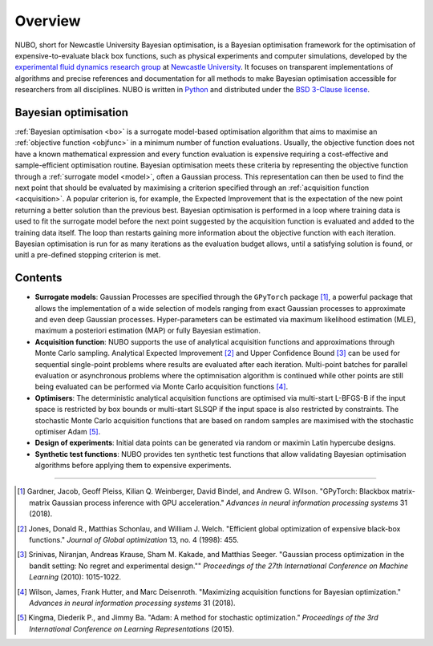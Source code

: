 Overview
========
NUBO, short for Newcastle University Bayesian optimisation, is a Bayesian
optimisation framework for the optimisation of expensive-to-evaluate black box
functions, such as physical experiments and computer simulations, developed by
the `experimental fluid dynamics research group`_ at `Newcastle University`_.
It focuses on transparent implementations of algorithms and precise references
and documentation for all methods to make Bayesian optimisation accessible for
researchers from all disciplines. NUBO is written in Python_ and distributed
under the `BSD 3-Clause license`_.

Bayesian optimisation
---------------------
:ref:`Bayesian optimisation <bo>` is a surrogate model-based optimisation 
algorithm that aims to maximise an :ref:`objective function <objfunc>` in a minimum number of
function evaluations. Usually, the objective function does not have a known
mathematical expression and every function evaluation is expensive requiring
a cost-effective and sample-efficient optimisation routine. Bayesian
optimisation meets these criteria by representing the objective function
through a :ref:`surrogate model <model>`, often a Gaussian process. This
representation can then be used to find the next point that should be
evaluated by maximising a criterion specified through an :ref:`acquisition 
function <acquisition>`. A popular criterion is, for example, the
Expected Improvement that is the expectation of the new point 
returning a better solution than the previous best. Bayesian optimisation is
performed in a loop where training data is used to fit the surrogate model
before the next point suggested by the acquisition function is evaluated and
added to the training data itself. The loop than restarts gaining more
information about the objective function with each iteration. Bayesian
optimisation is run for as many iterations as the evaluation budget allows,
until a satisfying solution is found, or unitl a pre-defined stopping
criterion is met.

Contents
--------
- **Surrogate models**: Gaussian Processes are specified through the
  ``GPyTorch`` package [1]_, a powerful package that allows the implementation
  of a wide selection of models ranging from exact Gaussian processes to
  approximate and even deep Gaussian processes. Hyper-parameters can be
  estimated via maximum likelihood estimation (MLE), maximum a posteriori
  estimation (MAP) or fully Bayesian estimation.
- **Acquisition function**: NUBO supports the use of analytical acquisition
  functions and approximations through Monte Carlo sampling. Analytical
  Expected Improvement [2]_ and Upper Confidence Bound [3]_ can be used for
  sequential   single-point problems where results are evaluated after each
  iteration. Multi-point batches for parallel evaluation or asynchronous
  problems where the optimnisation algorithm is continued while other points
  are still being evaluated can be performed via Monte Carlo acquisition
  functions [4]_.  
- **Optimisers**: The deterministic analytical acquisition functions are
  optimised via multi-start L-BFGS-B if the input space is restricted by box
  bounds or multi-start SLSQP if the input space is also restricted by
  constraints. The stochastic Monte Carlo acquisition functions that are based
  on random samples are maximised with the stochastic optimiser Adam [5]_.  
- **Design of experiments**: Initial data points can be generated via random
  or maximin Latin hypercube designs.  
- **Synthetic test functions**: NUBO provides ten synthetic test functions
  that allow validating Bayesian optimisation algorithms before applying them
  to expensive experiments.

----

.. _`experimental fluid dynamics research group`: https://www.experimental-fluid-dynamics.com/
.. _`Newcastle University`: https://www.ncl.ac.uk/
.. _Python: https://www.python.org/
.. _`BSD 3-Clause license`: https://joinup.ec.europa.eu/licence/bsd-3-clause-new-or-revised-license/

.. [1] Gardner, Jacob, Geoff Pleiss, Kilian Q. Weinberger, David Bindel, and Andrew G. Wilson. "GPyTorch: Blackbox matrix-matrix Gaussian process inference with GPU acceleration." *Advances in neural information processing systems* 31 (2018).
.. [2] Jones, Donald R., Matthias Schonlau, and William J. Welch. "Efficient global optimization of expensive black-box functions." *Journal of Global optimization* 13, no. 4 (1998): 455.
.. [3] Srinivas, Niranjan, Andreas Krause, Sham M. Kakade, and Matthias Seeger. "Gaussian process optimization in the bandit setting: No regret and experimental design."" *Proceedings of the 27th International Conference on Machine Learning* (2010): 1015-1022.
.. [4] Wilson, James, Frank Hutter, and Marc Deisenroth. "Maximizing acquisition functions for Bayesian optimization." *Advances in neural information processing systems* 31 (2018).
.. [5] Kingma, Diederik P., and Jimmy Ba. "Adam: A method for stochastic optimization." *Proceedings of the 3rd International Conference on Learning Representations* (2015).
